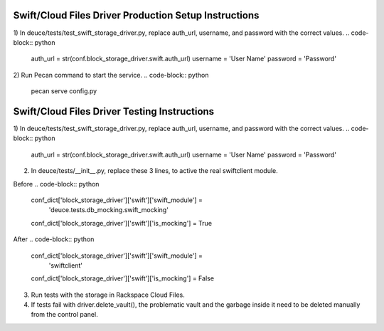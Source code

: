 ======================================================
Swift/Cloud Files Driver Production Setup Instructions
======================================================

1)  In deuce/tests/test_swift_storage_driver.py, replace auth_url, username, and password with the correct values.
.. code-block:: python

    auth_url =  str(conf.block_storage_driver.swift.auth_url)
    username = 'User Name'
    password = 'Password'


2)  Run Pecan command to start the service.
.. code-block:: python

    pecan serve config.py



=============================================
Swift/Cloud Files Driver Testing Instructions
=============================================

1)  In deuce/tests/test_swift_storage_driver.py, replace auth_url, username, and password with the correct values.
.. code-block:: python

    auth_url =  str(conf.block_storage_driver.swift.auth_url)
    username = 'User Name'
    password = 'Password'

2)  In deuce/tests/__init__.py, replace these 3 lines, to active the real swiftclient module.

Before
.. code-block:: python

    conf_dict['block_storage_driver']['swift']['swift_module'] = \
        'deuce.tests.db_mocking.swift_mocking'
    conf_dict['block_storage_driver']['swift']['is_mocking'] = True

After
.. code-block:: python

    conf_dict['block_storage_driver']['swift']['swift_module'] = \
        'swiftclient'
    conf_dict['block_storage_driver']['swift']['is_mocking'] = False


3)  Run tests with the storage in Rackspace Cloud Files.

4)  If tests fail with driver.delete_vault(), the problematic vault and the garbage inside it need to be deleted manually from the control panel. 
